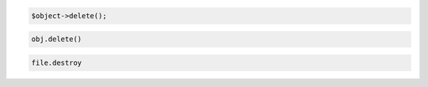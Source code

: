 .. code-block:: javascript

.. code-block:: php

  $object->delete();

.. code-block:: python

   obj.delete()

.. code-block:: ruby

  file.destroy
